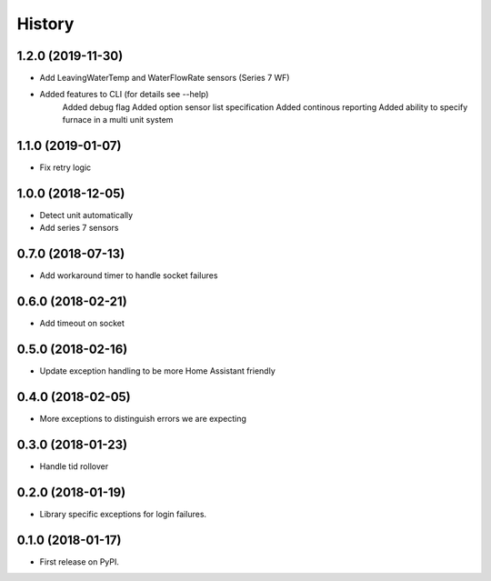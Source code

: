 =======
History
=======
1.2.0 (2019-11-30)
------------------
* Add LeavingWaterTemp and WaterFlowRate sensors (Series 7 WF)
* Added features to CLI (for details see --help)
    Added debug flag 
    Added option sensor list specification 
    Added continous reporting 
    Added ability to specify furnace in a multi unit system

1.1.0 (2019-01-07)
------------------
* Fix retry logic

1.0.0 (2018-12-05)
------------------
* Detect unit automatically
* Add series 7 sensors

0.7.0 (2018-07-13)
------------------

* Add workaround timer to handle socket failures

0.6.0 (2018-02-21)
------------------

* Add timeout on socket

0.5.0 (2018-02-16)
------------------

* Update exception handling to be more Home Assistant friendly

0.4.0 (2018-02-05)
------------------

* More exceptions to distinguish errors we are expecting

0.3.0 (2018-01-23)
------------------

* Handle tid rollover

0.2.0 (2018-01-19)
------------------

* Library specific exceptions for login failures.

0.1.0 (2018-01-17)
------------------

* First release on PyPI.
